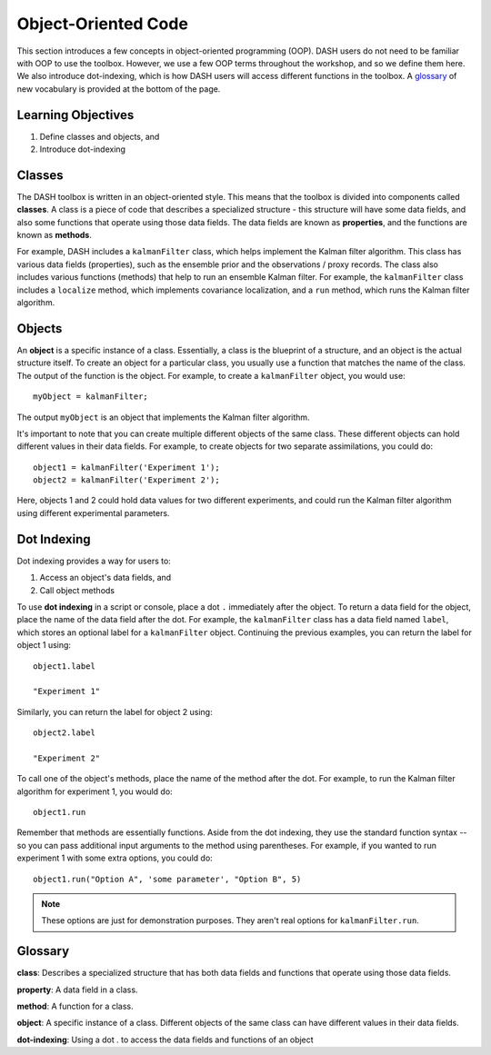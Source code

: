 Object-Oriented Code
====================
This section introduces a few concepts in object-oriented programming (OOP). DASH users do not need to be familiar with OOP to use the toolbox. However, we use a few OOP terms throughout the workshop, and so we define them here. We also introduce dot-indexing, which is how DASH users will access different functions in the toolbox. A `glossary`_ of new vocabulary is provided at the bottom of the page.


Learning Objectives
-------------------
1. Define classes and objects, and
2. Introduce dot-indexing


Classes
-------
The DASH toolbox is written in an object-oriented style. This means that the toolbox is divided into components called **classes**. A class is a piece of code that describes a specialized structure - this structure will have some data fields, and also some functions that operate using those data fields. The data fields are known as **properties**, and the functions are known as **methods**.

For example, DASH includes a ``kalmanFilter`` class, which helps implement the Kalman filter algorithm. This class has various data fields (properties), such as the ensemble prior and the observations / proxy records. The class also includes various functions (methods) that help to run an ensemble Kalman filter. For example, the ``kalmanFilter`` class includes a ``localize`` method, which implements covariance localization, and a ``run`` method, which runs the Kalman filter algorithm.


Objects
-------
An **object** is a specific instance of a class. Essentially, a class is the blueprint of a structure, and an object is the actual structure itself. To create an object for a particular class, you usually use a function that matches the name of the class. The output of the function is the object. For example, to create a ``kalmanFilter`` object, you would use::

    myObject = kalmanFilter;

The output ``myObject`` is an object that implements the Kalman filter algorithm.

It's important to note that you can create multiple different objects of the same class. These different objects can hold different values in their data fields. For example, to create objects for two separate assimilations, you could do::

    object1 = kalmanFilter('Experiment 1');
    object2 = kalmanFilter('Experiment 2');

Here, objects 1 and 2 could hold data values for two different experiments, and could run the Kalman filter algorithm using different experimental parameters.


Dot Indexing
------------
Dot indexing provides a way for users to:

1. Access an object's data fields, and
2. Call object methods

To use **dot indexing** in a script or console, place a dot ``.`` immediately after the object. To return a data field for the object, place the name of the data field after the dot. For example, the ``kalmanFilter`` class has a data field named ``label``, which stores an optional label for a ``kalmanFilter`` object. Continuing the previous examples, you can return the label for object 1 using::

    object1.label

    "Experiment 1"

Similarly, you can return the label for object 2 using::

    object2.label

    "Experiment 2"


To call one of the object's methods, place the name of the method after the dot. For example, to run the Kalman filter algorithm for experiment 1, you would do::

    object1.run

Remember that methods are essentially functions. Aside from the dot indexing, they use the standard function syntax -- so you can pass additional input arguments to the method using parentheses. For example, if you wanted to run experiment 1 with some extra options, you could do::

    object1.run("Option A", 'some parameter', "Option B", 5)

.. note::

    These options are just for demonstration purposes. They aren't real options for ``kalmanFilter.run``.



Glossary
--------

**class**: Describes a specialized structure that has both data fields and functions that operate using those data fields.

**property**: A data field in a class.

**method**: A function for a class.

**object**: A specific instance of a class. Different objects of the same class can have different values in their data fields.

**dot-indexing**: Using a dot . to access the data fields and functions of an object

